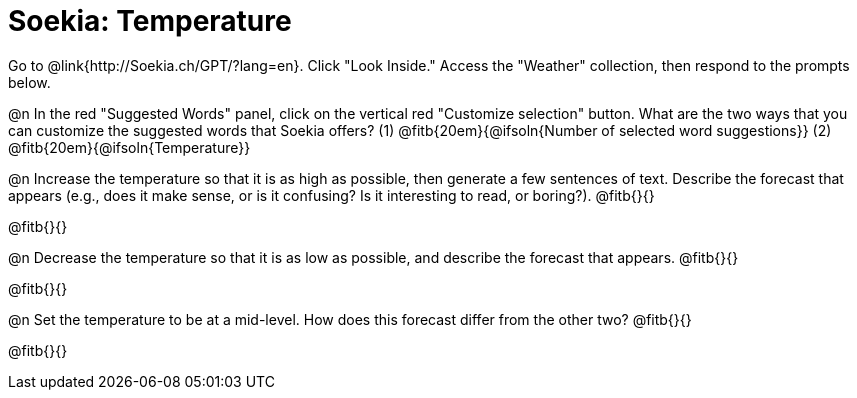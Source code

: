 = Soekia: Temperature

Go to @link{http://Soekia.ch/GPT/?lang=en}. Click "Look Inside." Access the "Weather" collection, then respond to the prompts below.

@n In the red "Suggested Words" panel, click on the vertical red "Customize selection" button. What are the two ways that you can customize the suggested words that Soekia offers? (1) @fitb{20em}{@ifsoln{Number of selected word suggestions}} (2) @fitb{20em}{@ifsoln{Temperature}}

@n Increase the temperature so that it is as high as possible, then generate a few sentences of text. Describe the forecast that appears (e.g., does it make sense, or is it confusing? Is it interesting to read, or boring?). @fitb{}{}


@fitb{}{}

@n Decrease the temperature so that it is as low as possible, and describe the forecast that appears. @fitb{}{}

@fitb{}{}

@n Set the temperature to be at a mid-level. How does this forecast differ from the other two? @fitb{}{}

@fitb{}{}
